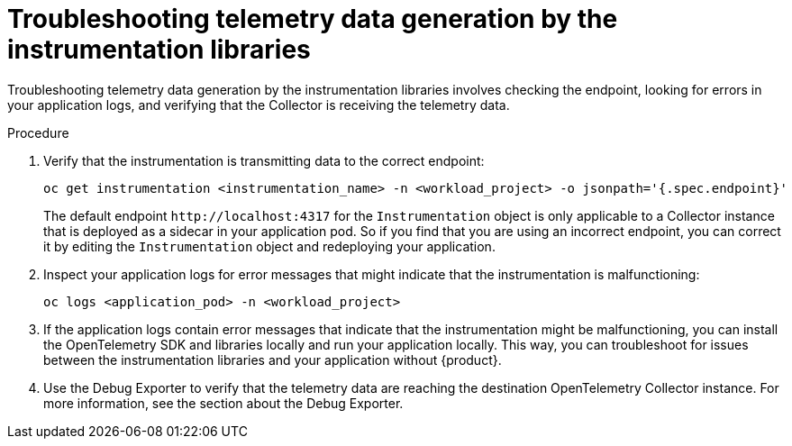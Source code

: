 // Module included in the following assemblies:
//
// * observability/otel/otel-troubleshooting.adoc

:_mod-docs-content-type: PROCEDURE
[id="otel-troubleshooting-telemetry-data-generation-by-the-instrumentation-libraries_{context}"]
= Troubleshooting telemetry data generation by the instrumentation libraries

Troubleshooting telemetry data generation by the instrumentation libraries involves checking the endpoint, looking for errors in your application logs, and verifying that the Collector is receiving the telemetry data.

.Procedure

. Verify that the instrumentation is transmitting data to the correct endpoint:
+
[source,console]
----
oc get instrumentation <instrumentation_name> -n <workload_project> -o jsonpath='{.spec.endpoint}'
----
+
The default endpoint `+http://localhost:4317+` for the `Instrumentation` object is only applicable to a Collector instance that is deployed as a sidecar in your application pod. So if you find that you are using an incorrect endpoint, you can correct it by editing the `Instrumentation` object and redeploying your application.

. Inspect your application logs for error messages that might indicate that the instrumentation is malfunctioning:
+
[source,console]
----
oc logs <application_pod> -n <workload_project>
----

. If the application logs contain error messages that indicate that the instrumentation might be malfunctioning, you can install the OpenTelemetry SDK and libraries locally and run your application locally. This way, you can troubleshoot for issues between the instrumentation libraries and your application without {product}.

. Use the Debug Exporter to verify that the telemetry data are reaching the destination OpenTelemetry Collector instance. For more information, see the section about the Debug Exporter.
